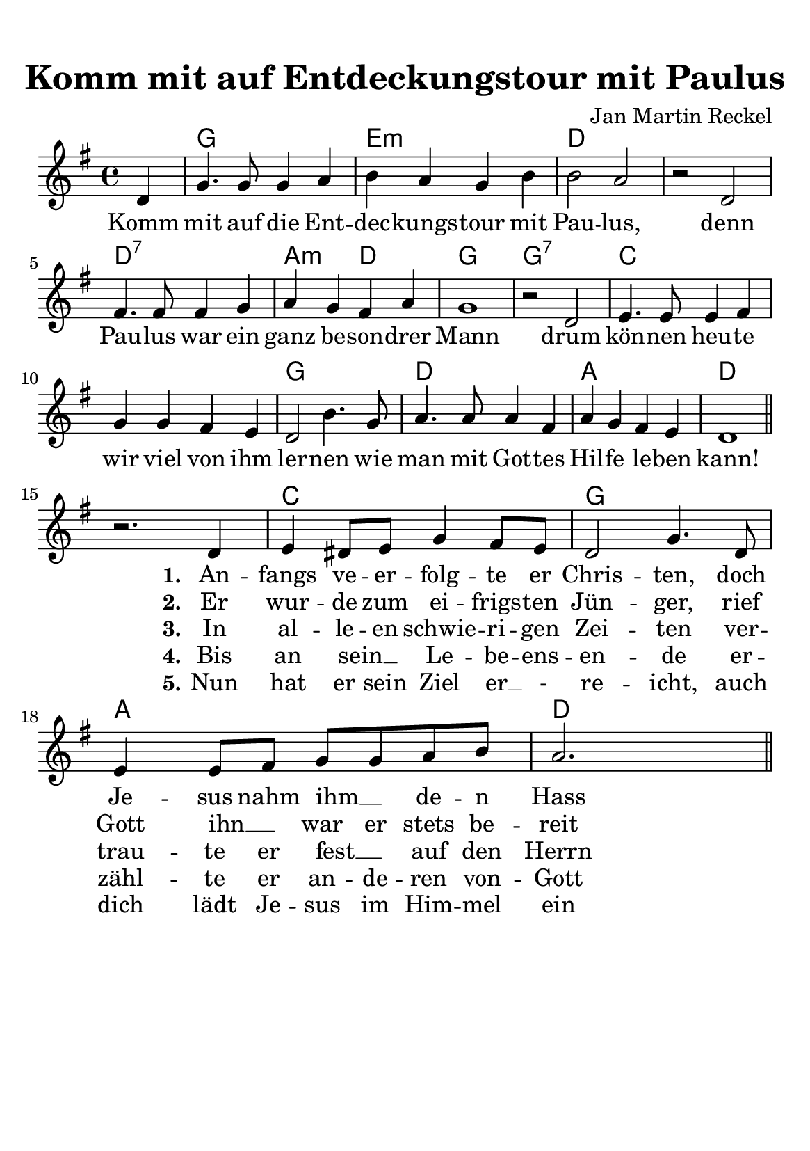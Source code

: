 %year: 2014
%category: song

\version "2.24.1"
#(ly:set-option 'crop #t)
\paper {
  #(set-paper-size "a5")
  	top-margin = 1\cm
  	indent = 0
}

\header{
	title = "Komm mit auf Entdeckungstour mit Paulus"
	composer = "Jan Martin Reckel"
	tagline = ""
}

global = {
  \time 4/4 
  \key f \major
  \partial 4
}

voiceRefrain = \relative c' { \global
  c4 | f4. f8 f4 g4 | a4 g4 f4 a4 | a2 g2
  r2 c,2 | e4. e8 e4 f4 | g4 f4 e4 g4 | f1 | r2 c2 |
  d4. d8 d4 e4 | f4 f4 e4 d4 | c2 a'4. f8 |
  g4. g8 g4 e4 | g4 f4 e4 d4 | c1 | \bar "||" 
}

voiceStanza = \relative c' { 
  r2. c4 | d4 cis8 d8 f4 e8 d8 | c2 f4. c8 | d4 d8 e8 f8 f8 g8 a8 | g2. s4 \bar "||"                           
}

chordNames = \chordmode {
  s4 | f1 | d1:m | c1 | s1 | c1:7 | g2:m c2 | f1 | f1:7 | bes1 | s1 | f1 | c1 | g1 | c1 |
  s1 | bes1 | f1 | g1 | c1
}

verseRefrain = \lyricmode {
  Komm mit auf die Ent -- dec -- kungs -- tour mit Pau -- lus,
  denn Pau -- lus war ein ganz be -- son -- drer Mann
  drum kön -- nen heu -- te wir viel von ihm ler -- nen
  wie man mit Got -- tes Hil -- fe le -- ben kann!
}

verseOne = \lyricmode {
  \set stanza = #"1."
  An -- fangs ve -- er -- folg -- te er Chris -- ten, doch Je -- sus nahm ihm __ _ de -- n Hass
}

verseTwo = \lyricmode {
  \set stanza = #"2."
  Er wur -- de zum ei -- frigs -- ten Jün -- ger, rief Gott ihn __ _ war er stets be -- reit 
}

verseThree = \lyricmode {
   \set stanza = #"3."
  In al -- le -- en schwie -- ri -- gen Zei -- ten ver -- trau -- te er fest __ _ auf den Herrn
}

verseFour = \lyricmode {
  \set stanza = #"4."
 Bis an sein __ _ Le -- be -- ens -- en -- de er -- zähl -- te er an -- de -- ren von -- Gott 
}

verseFive = \lyricmode {
  \set stanza = #"5."
  Nun hat er sein Ziel er __ _- re -- icht, auch dich lädt Je -- sus im Him -- mel ein
}

chordsPart = \new ChordNames \chordNames

voicePart = \new Staff \with {
  instrumentName = ""
  midiInstrument = "choir aahs"
} << 
  { 
    \new Voice = "refrain" { \voiceRefrain } \break  
    \new Voice = "stanza" { \voiceStanza }
  }
  \new Lyrics << \lyricsto "refrain" { \verseRefrain} 
                 \lyricsto "stanza" { \verseOne }  
              >>
  \new Lyrics << \lyricsto "stanza" {  \verseTwo } >>
  \new Lyrics << \lyricsto "stanza" {  \verseThree } >>

  \new Lyrics << \lyricsto "stanza" {  \verseFour } >>
  \new Lyrics << \lyricsto "stanza" {  \verseFive } >>


  >>


\score {
  <<
    \transpose f g { \chordsPart }
    \transpose f g { \voicePart }
  >>

  \layout { }
  \midi {
    \tempo 4=180
  }
}